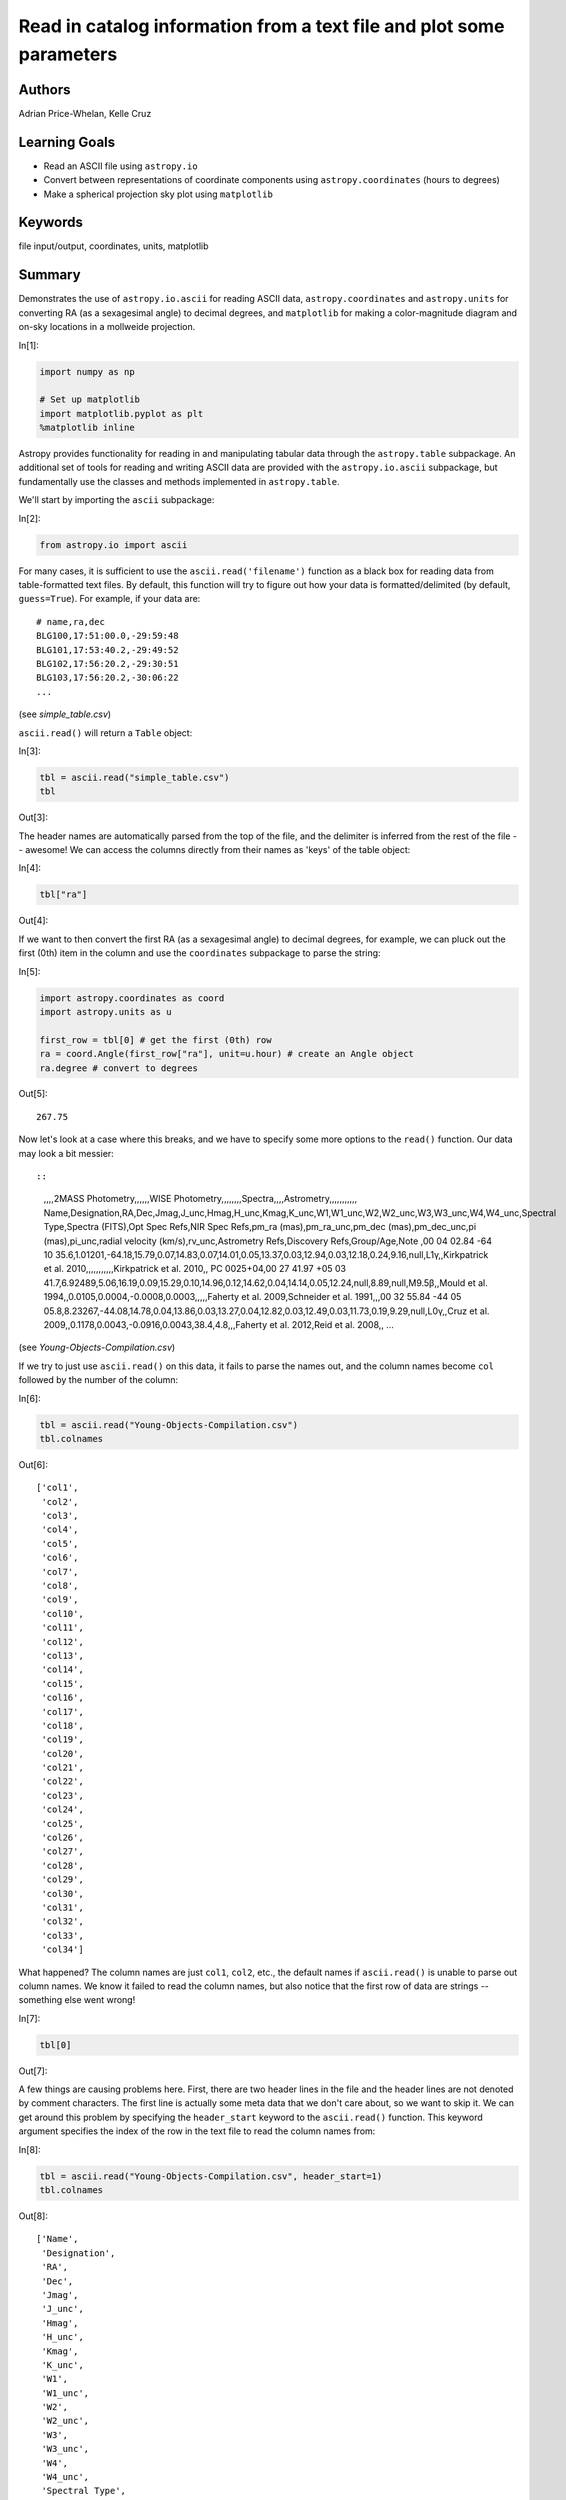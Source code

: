 .. meta::
    :keywords: filterTutorials, filterFileInputOutput, filterCoordinates, filterUnits, filterMatplotlib






.. raw:: html

    <a href="../_static/plot-catalog/plot-catalog.ipynb"><button id="download">Download tutorial notebook</button></a>
    <a href="https://beta.mybinder.org/v2/gh/astropy/astropy-tutorials/master?filepath=/tutorials/notebooks/plot-catalog/plot-catalog.ipynb"><button id="binder">Interactive tutorial notebook</button></a>

    <div id="spacer"></div>

.. role:: inputnumrole
.. role:: outputnumrole

.. _plot-catalog:

Read in catalog information from a text file and plot some parameters
=====================================================================

Authors
-------

Adrian Price-Whelan, Kelle Cruz

Learning Goals
--------------

-  Read an ASCII file using ``astropy.io``
-  Convert between representations of coordinate components using
   ``astropy.coordinates`` (hours to degrees)
-  Make a spherical projection sky plot using ``matplotlib``

Keywords
--------

file input/output, coordinates, units, matplotlib

Summary
-------

Demonstrates the use of ``astropy.io.ascii`` for reading ASCII data,
``astropy.coordinates`` and ``astropy.units`` for converting RA (as a
sexagesimal angle) to decimal degrees, and ``matplotlib`` for making a
color-magnitude diagram and on-sky locations in a mollweide projection.


:inputnumrole:`In[1]:`


.. code:: python

    import numpy as np
    
    # Set up matplotlib
    import matplotlib.pyplot as plt
    %matplotlib inline

Astropy provides functionality for reading in and manipulating tabular
data through the ``astropy.table`` subpackage. An additional set of
tools for reading and writing ASCII data are provided with the
``astropy.io.ascii`` subpackage, but fundamentally use the classes and
methods implemented in ``astropy.table``.

We'll start by importing the ``ascii`` subpackage:


:inputnumrole:`In[2]:`


.. code:: python

    from astropy.io import ascii

For many cases, it is sufficient to use the ``ascii.read('filename')``
function as a black box for reading data from table-formatted text
files. By default, this function will try to figure out how your data is
formatted/delimited (by default, ``guess=True``). For example, if your
data are:

::

    # name,ra,dec
    BLG100,17:51:00.0,-29:59:48
    BLG101,17:53:40.2,-29:49:52
    BLG102,17:56:20.2,-29:30:51
    BLG103,17:56:20.2,-30:06:22
    ...

(see *simple\_table.csv*)

``ascii.read()`` will return a ``Table`` object:


:inputnumrole:`In[3]:`


.. code:: python

    tbl = ascii.read("simple_table.csv")
    tbl


:outputnumrole:`Out[3]:`




.. raw:: html

    <i>Table length=4</i>
    <table id="table140404540103984" class="table-striped table-bordered table-condensed">
    <thead><tr><th>name</th><th>ra</th><th>dec</th></tr></thead>
    <thead><tr><th>str6</th><th>str10</th><th>str9</th></tr></thead>
    <tr><td>BLG100</td><td>17:51:00.0</td><td>-29:59:48</td></tr>
    <tr><td>BLG101</td><td>17:53:40.2</td><td>-29:49:52</td></tr>
    <tr><td>BLG102</td><td>17:56:20.2</td><td>-29:30:51</td></tr>
    <tr><td>BLG103</td><td>17:56:20.2</td><td>-30:06:22</td></tr>
    </table>



The header names are automatically parsed from the top of the file, and
the delimiter is inferred from the rest of the file -- awesome! We can
access the columns directly from their names as 'keys' of the table
object:


:inputnumrole:`In[4]:`


.. code:: python

    tbl["ra"]


:outputnumrole:`Out[4]:`




.. raw:: html

    &lt;Column name=&apos;ra&apos; dtype=&apos;str10&apos; length=4&gt;
    <table>
    <tr><td>17:51:00.0</td></tr>
    <tr><td>17:53:40.2</td></tr>
    <tr><td>17:56:20.2</td></tr>
    <tr><td>17:56:20.2</td></tr>
    </table>



If we want to then convert the first RA (as a sexagesimal angle) to
decimal degrees, for example, we can pluck out the first (0th) item in
the column and use the ``coordinates`` subpackage to parse the string:


:inputnumrole:`In[5]:`


.. code:: python

    import astropy.coordinates as coord
    import astropy.units as u
    
    first_row = tbl[0] # get the first (0th) row
    ra = coord.Angle(first_row["ra"], unit=u.hour) # create an Angle object
    ra.degree # convert to degrees


:outputnumrole:`Out[5]:`




.. parsed-literal::

    267.75



Now let's look at a case where this breaks, and we have to specify some
more options to the ``read()`` function. Our data may look a bit
messier::

::

    ,,,,2MASS Photometry,,,,,,WISE Photometry,,,,,,,,Spectra,,,,Astrometry,,,,,,,,,,,
    Name,Designation,RA,Dec,Jmag,J_unc,Hmag,H_unc,Kmag,K_unc,W1,W1_unc,W2,W2_unc,W3,W3_unc,W4,W4_unc,Spectral Type,Spectra (FITS),Opt Spec Refs,NIR Spec Refs,pm_ra (mas),pm_ra_unc,pm_dec (mas),pm_dec_unc,pi (mas),pi_unc,radial velocity (km/s),rv_unc,Astrometry Refs,Discovery Refs,Group/Age,Note
    ,00 04 02.84 -64 10 35.6,1.01201,-64.18,15.79,0.07,14.83,0.07,14.01,0.05,13.37,0.03,12.94,0.03,12.18,0.24,9.16,null,L1γ,,Kirkpatrick et al. 2010,,,,,,,,,,,Kirkpatrick et al. 2010,,
    PC 0025+04,00 27 41.97 +05 03 41.7,6.92489,5.06,16.19,0.09,15.29,0.10,14.96,0.12,14.62,0.04,14.14,0.05,12.24,null,8.89,null,M9.5β,,Mould et al. 1994,,0.0105,0.0004,-0.0008,0.0003,,,,,Faherty et al. 2009,Schneider et al. 1991,,,00 32 55.84 -44 05 05.8,8.23267,-44.08,14.78,0.04,13.86,0.03,13.27,0.04,12.82,0.03,12.49,0.03,11.73,0.19,9.29,null,L0γ,,Cruz et al. 2009,,0.1178,0.0043,-0.0916,0.0043,38.4,4.8,,,Faherty et al. 2012,Reid et al. 2008,,
    ...

(see *Young-Objects-Compilation.csv*)

If we try to just use ``ascii.read()`` on this data, it fails to parse
the names out, and the column names become ``col`` followed by the
number of the column:


:inputnumrole:`In[6]:`


.. code:: python

    tbl = ascii.read("Young-Objects-Compilation.csv")
    tbl.colnames


:outputnumrole:`Out[6]:`




.. parsed-literal::

    ['col1',
     'col2',
     'col3',
     'col4',
     'col5',
     'col6',
     'col7',
     'col8',
     'col9',
     'col10',
     'col11',
     'col12',
     'col13',
     'col14',
     'col15',
     'col16',
     'col17',
     'col18',
     'col19',
     'col20',
     'col21',
     'col22',
     'col23',
     'col24',
     'col25',
     'col26',
     'col27',
     'col28',
     'col29',
     'col30',
     'col31',
     'col32',
     'col33',
     'col34']



What happened? The column names are just ``col1``, ``col2``, etc., the
default names if ``ascii.read()`` is unable to parse out column names.
We know it failed to read the column names, but also notice that the
first row of data are strings -- something else went wrong!


:inputnumrole:`In[7]:`


.. code:: python

    tbl[0]


:outputnumrole:`Out[7]:`




.. raw:: html

    <i>Row index=0 masked=True</i>
    <table id="table140404498321304">
    <thead><tr><th>col1</th><th>col2</th><th>col3</th><th>col4</th><th>col5</th><th>col6</th><th>col7</th><th>col8</th><th>col9</th><th>col10</th><th>col11</th><th>col12</th><th>col13</th><th>col14</th><th>col15</th><th>col16</th><th>col17</th><th>col18</th><th>col19</th><th>col20</th><th>col21</th><th>col22</th><th>col23</th><th>col24</th><th>col25</th><th>col26</th><th>col27</th><th>col28</th><th>col29</th><th>col30</th><th>col31</th><th>col32</th><th>col33</th><th>col34</th></tr></thead>
    <thead><tr><th>str24</th><th>str25</th><th>str9</th><th>str6</th><th>str16</th><th>str5</th><th>str5</th><th>str5</th><th>str5</th><th>str5</th><th>str15</th><th>str6</th><th>str5</th><th>str6</th><th>str5</th><th>str6</th><th>str4</th><th>str6</th><th>str13</th><th>str14</th><th>str26</th><th>str23</th><th>str11</th><th>str9</th><th>str12</th><th>str10</th><th>str8</th><th>str6</th><th>str22</th><th>str6</th><th>str19</th><th>str23</th><th>str9</th><th>str38</th></tr></thead>
    <tr><td>--</td><td>--</td><td>--</td><td>--</td><td>2MASS Photometry</td><td>--</td><td>--</td><td>--</td><td>--</td><td>--</td><td>WISE Photometry</td><td>--</td><td>--</td><td>--</td><td>--</td><td>--</td><td>--</td><td>--</td><td>Spectra</td><td>--</td><td>--</td><td>--</td><td>Astrometry</td><td>--</td><td>--</td><td>--</td><td>--</td><td>--</td><td>--</td><td>--</td><td>--</td><td>--</td><td>--</td><td>--</td></tr>
    </table>



A few things are causing problems here. First, there are two header
lines in the file and the header lines are not denoted by comment
characters. The first line is actually some meta data that we don't care
about, so we want to skip it. We can get around this problem by
specifying the ``header_start`` keyword to the ``ascii.read()``
function. This keyword argument specifies the index of the row in the
text file to read the column names from:


:inputnumrole:`In[8]:`


.. code:: python

    tbl = ascii.read("Young-Objects-Compilation.csv", header_start=1)
    tbl.colnames


:outputnumrole:`Out[8]:`




.. parsed-literal::

    ['Name',
     'Designation',
     'RA',
     'Dec',
     'Jmag',
     'J_unc',
     'Hmag',
     'H_unc',
     'Kmag',
     'K_unc',
     'W1',
     'W1_unc',
     'W2',
     'W2_unc',
     'W3',
     'W3_unc',
     'W4',
     'W4_unc',
     'Spectral Type',
     'Spectra (FITS)',
     'Opt Spec Refs',
     'NIR Spec Refs',
     'pm_ra (mas)',
     'pm_ra_unc',
     'pm_dec (mas)',
     'pm_dec_unc',
     'pi (mas)',
     'pi_unc',
     'radial velocity (km/s)',
     'rv_unc',
     'Astrometry Refs',
     'Discovery Refs',
     'Group/Age',
     'Note']



Great -- now the columns have the correct names, but there is still a
problem: all of the columns have string data types, and the column names
are still included as a row in the table. This is because by default the
data are assumed to start on the second row (index=1). We can specify
``data_start=2`` to tell the reader that the data in this file actually
start on the 3rd (index=2) row:


:inputnumrole:`In[9]:`


.. code:: python

    tbl = ascii.read("Young-Objects-Compilation.csv", header_start=1, data_start=2)

Some of the columns have missing data, for example, some of the ``RA``
values are missing (denoted by -- when printed):


:inputnumrole:`In[10]:`


.. code:: python

    print(tbl['RA'])


:outputnumrole:`Out[10]:`


.. parsed-literal::

        RA   
    ---------
      1.01201
      6.92489
      8.23267
      9.42942
     11.33929
           --
           --
           --
     21.19163
      21.5275
          ...
    300.20171
           --
    303.46467
       321.71
           --
           --
    332.05679
    333.43715
    342.47273
           --
    350.72079
    Length = 64 rows


This is called a **Masked column** because some missing values are
masked out upon display. If we want to use this numeric data, we have to
tell ``astropy`` what to fill the missing values with. We can do this
with the ``.filled()`` method. For example, to fill all of the missing
values with ``NaN``'s:


:inputnumrole:`In[11]:`


.. code:: python

    tbl['RA'].filled(np.nan)


:outputnumrole:`Out[11]:`




.. raw:: html

    &lt;Column name=&apos;RA&apos; dtype=&apos;float64&apos; length=64&gt;
    <table>
    <tr><td>1.01201</td></tr>
    <tr><td>6.92489</td></tr>
    <tr><td>8.23267</td></tr>
    <tr><td>9.42942</td></tr>
    <tr><td>11.33929</td></tr>
    <tr><td>nan</td></tr>
    <tr><td>nan</td></tr>
    <tr><td>nan</td></tr>
    <tr><td>21.19163</td></tr>
    <tr><td>21.5275</td></tr>
    <tr><td>25.49263</td></tr>
    <tr><td>nan</td></tr>
    <tr><td>...</td></tr>
    <tr><td>299.19583</td></tr>
    <tr><td>300.20171</td></tr>
    <tr><td>nan</td></tr>
    <tr><td>303.46467</td></tr>
    <tr><td>321.71</td></tr>
    <tr><td>nan</td></tr>
    <tr><td>nan</td></tr>
    <tr><td>332.05679</td></tr>
    <tr><td>333.43715</td></tr>
    <tr><td>342.47273</td></tr>
    <tr><td>nan</td></tr>
    <tr><td>350.72079</td></tr>
    </table>



Let's recap what we've done so far, then make some plots with the data.
Our data file has an extra line above the column names, so we use the
``header_start`` keyword to tell it to start from line 1 instead of line
0 (remember Python is 0-indexed!). We then used had to specify that the
data starts on line 2 using the ``data_start`` keyword. Finally, we note
some columns have missing values.


:inputnumrole:`In[12]:`


.. code:: python

    data = ascii.read("Young-Objects-Compilation.csv", header_start=1, data_start=2)

Now that we have our data loaded, let's plot a color-magnitude diagram.

Here we simply make a scatter plot of the J-K color on the x-axis
against the J magnitude on the y-axis. We use a trick to flip the y-axis
``plt.ylim(reversed(plt.ylim()))``. Called with no arguments,
``plt.ylim()`` will return a tuple with the axis bounds, e.g. (0,10).
Calling the function *with* arguments will set the limits of the axis,
so we simply set the limits to be the reverse of whatever they were
before. Using this ``pylab``-style plotting is convenient for making
quick plots and interactive use, but is not great if you need more
control over your figures.


:inputnumrole:`In[13]:`


.. code:: python

    plt.scatter(data["Jmag"] - data["Kmag"], data["Jmag"]) # plot J-K vs. J
    plt.ylim(reversed(plt.ylim())) # flip the y-axis
    plt.xlabel("$J-K_s$", fontsize=20)
    plt.ylabel("$J$", fontsize=20)


:outputnumrole:`Out[13]:`




.. parsed-literal::

    <matplotlib.text.Text at 0x7fb27858e828>




.. image:: nboutput/plot-catalog_27_1.png



As a final example, we will plot the angular positions from the catalog
on a 2D projection of the sky. Instead of using ``pylab``-style
plotting, we'll take a more object-oriented approach. We'll start by
creating a ``Figure`` object and adding a single subplot to the figure.
We can specify a projection with the ``projection`` keyword; in this
example we will use a Mollweide projection. Unfortunately, it is highly
non-trivial to make the matplotlib projection defined this way follow
the celestial convention of longitude/RA increasing to the left.

The axis object, ``ax``, knows to expect angular coordinate values. An
important fact is that it expects the values to be in *radians*, and it
expects the azimuthal angle values to be between (-180º,180º). This is
(currently) not customizable, so we have to coerce our RA data to
conform to these rules! ``astropy`` provides a coordinate class for
handling angular values, ``astropy.coordinates.Angle``. We can convert
our column of RA values to radians, and wrap the angle bounds using this
class.


:inputnumrole:`In[14]:`


.. code:: python

    ra = coord.Angle(data['RA'].filled(np.nan)*u.degree)
    ra = ra.wrap_at(180*u.degree)
    dec = coord.Angle(data['Dec'].filled(np.nan)*u.degree)


:inputnumrole:`In[15]:`


.. code:: python

    fig = plt.figure(figsize=(8,6))
    ax = fig.add_subplot(111, projection="mollweide")
    ax.scatter(ra.radian, dec.radian)


:outputnumrole:`Out[15]:`




.. parsed-literal::

    <matplotlib.collections.PathCollection at 0x7fb278629f28>




.. image:: nboutput/plot-catalog_30_1.png



By default, matplotlib will add degree ticklabels, so let's change the
horizontal (x) tick labels to be in units of hours, and display a grid


:inputnumrole:`In[16]:`


.. code:: python

    fig = plt.figure(figsize=(8,6))
    ax = fig.add_subplot(111, projection="mollweide")
    ax.scatter(ra.radian, dec.radian)
    ax.set_xticklabels(['14h','16h','18h','20h','22h','0h','2h','4h','6h','8h','10h'])
    ax.grid(True)


:outputnumrole:`Out[16]:`



.. image:: nboutput/plot-catalog_32_0.png



We can save this figure as a PDF using the ``savefig`` function:


:inputnumrole:`In[17]:`


.. code:: python

    fig.savefig("map.pdf")

Exercises
---------

Make the map figures as just above, but color the points by the
``'Kmag'`` column of the table.


:inputnumrole:`In[None]:`



Try making the maps again, but with each of the following projections:
'aitoff', 'hammer', 'lambert', and ``None`` (which is the same as not
giving any projection). Do any of them make the data seem easier to
understand?


:inputnumrole:`In[None]:`




.. raw:: html

    <div id="spacer"></div>

    <a href="../_static//.ipynb"><button id="download">Download tutorial notebook</button></a>
    <a href="https://beta.mybinder.org/v2/gh/astropy/astropy-tutorials/master?filepath=/tutorials/notebooks//.ipynb"><button id="binder">Interactive tutorial notebook</button></a>


